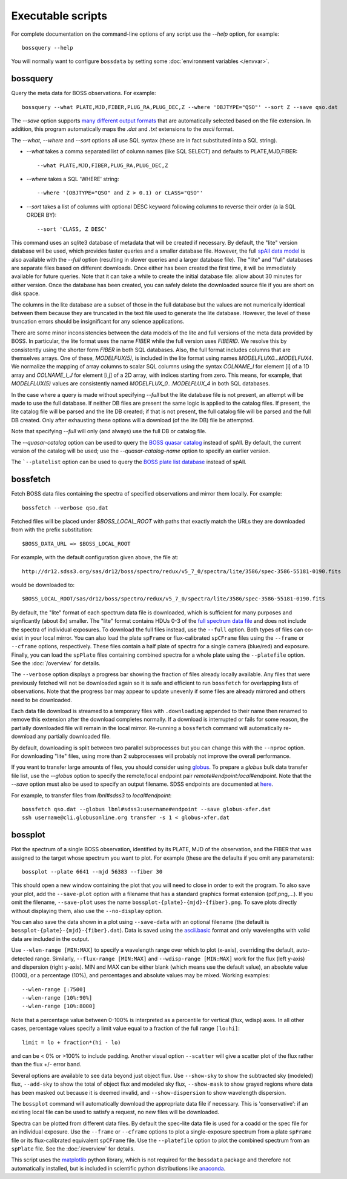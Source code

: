Executable scripts
==================

For complete documentation on the command-line options of any script use the `--help` option, for example::

    bossquery --help

You will normally want to configure ``bossdata`` by setting some :doc:`environment variables </envvar>`.

.. _bossquery:

bossquery
---------

Query the meta data for BOSS observations. For example::

    bossquery --what PLATE,MJD,FIBER,PLUG_RA,PLUG_DEC,Z --where 'OBJTYPE="QSO"' --sort Z --save qso.dat

The `--save` option supports `many different output formats <http://astropy.readthedocs.org/en/latest/io/unified.html#built-in-table-readers-writers>`_ that are automatically selected based on the file extension.  In addition, this program automatically maps the `.dat` and `.txt` extensions to the `ascii` format.

The `--what`, `--where` and `--sort` options all use SQL syntax (these are in fact substituted into a SQL string).

* `--what` takes a comma separated list of column names (like SQL SELECT) and defaults to PLATE,MJD,FIBER::

    --what PLATE,MJD,FIBER,PLUG_RA,PLUG_DEC,Z

* `--where` takes a SQL 'WHERE' string::

    --where '(OBJTYPE="QSO" and Z > 0.1) or CLASS="QSO"'

* `--sort` takes a list of columns with optional DESC keyword following columns to reverse their order (a la SQL ORDER BY)::

    --sort 'CLASS, Z DESC'

This command uses an sqlite3 database of metadata that will be created if necessary. By default, the "lite" version database will be used, which provides faster queries and a smaller database file.  However, the full `spAll data model <http://dr12.sdss3.org/datamodel/files/BOSS_SPECTRO_REDUX/RUN2D/spAll.html>`_ is also available with the `--full` option (resulting in slower queries and a larger database file).  The "lite" and "full" databases are separate files based on different downloads. Once either has been created the first time, it will be immediately available for future queries.  Note that it can take a while to create the initial database file: allow about 30 minutes for either version. Once the database has been created, you can safely delete the downloaded source file if you are short on disk space.

The columns in the lite database are a subset of those in the full database but the values are not numerically identical between them because they are truncated in the text file used to generate the lite database. However, the level of these truncation errors should be insignificant for any science applications.

There are some minor inconsistencies between the data models of the lite and full versions of the meta data provided by BOSS.  In particular, the lite format uses the name `FIBER` while the full version uses `FIBERID`. We resolve this by consistently using the shorter form `FIBER` in both SQL databases.  Also, the full format includes columns that are themselves arrays. One of these, `MODELFUX(5)`, is included in the lite format using names `MODELFLUX0...MODELFUX4`. We normalize the mapping of array columns to scalar SQL columns using the syntax `COLNAME_I` for element [i] of a 1D array and `COLNAME_I_J` for element [i,j] of a 2D array, with indices starting from zero. This means, for example, that `MODELFLUX(5)` values are consistently named `MODELFLUX_0...MODELFLUX_4` in both SQL databases.

In the case where a query is made without specifying `--full` but the lite database file is not present, an attempt will be made to use the full database.  If neither DB files are present the same logic is applied to the catalog files.  If present, the lite catalog file will be parsed and the lite DB created; if that is not present, the full catalog file will be parsed and the full DB created.  Only after exhausting these options will a download (of the lite DB) file be attempted.

Note that specifying `--full` will only (and always) use the full DB or catalog file.

The `--quasar-catalog` option can be used to query the `BOSS quasar catalog <http://www.sdss.org/dr12/algorithms/boss-dr12-quasar-catalog/>`_ instead of spAll. By default, the current version of the catalog will be used; use the `--quasar-catalog-name` option to specify an earlier version.

The ```--platelist`` option can be used to query the `BOSS plate list database <http://data.sdss3.org/datamodel/files/BOSS_SPECTRO_REDUX/RUN2D/platelist.html>`_ instead of spAll.

.. _bossfetch:

bossfetch
---------

Fetch BOSS data files containing the spectra of specified observations and mirror them locally. For example::

    bossfetch --verbose qso.dat

Fetched files will be placed under `$BOSS_LOCAL_ROOT` with paths that exactly match the URLs they are downloaded from with the prefix substitution::

    $BOSS_DATA_URL => $BOSS_LOCAL_ROOT

For example, with the default configuration given above, the file at::

    http://dr12.sdss3.org/sas/dr12/boss/spectro/redux/v5_7_0/spectra/lite/3586/spec-3586-55181-0190.fits

would be downloaded to::

    $BOSS_LOCAL_ROOT/sas/dr12/boss/spectro/redux/v5_7_0/spectra/lite/3586/spec-3586-55181-0190.fits

By default, the "lite" format of each spectrum data file is downloaded, which is sufficient for many purposes and signficantly (about 8x) smaller. The "lite" format contains HDUs 0-3 of the `full spectrum data file <http://dr12.sdss3.org/datamodel/files/BOSS_SPECTRO_REDUX/RUN2D/spectra/PLATE4/spec.html>`_ and does not include the spectra of individual exposures.  To download the full files instead, use the ``--full`` option. Both types of files can co-exist in your local mirror. You can also load the plate ``spFrame`` or flux-calibrated ``spCFrame`` files using the ``--frame`` or ``--cframe`` options, respectively.  These files contain a half plate of spectra for a single camera (blue/red) and exposure.  Finally, you can load the ``spPlate`` files containing combined spectra for a whole plate using the ``--platefile`` option. See the :doc:`/overview` for details.

The ``--verbose`` option displays a progress bar showing the fraction of files already locally available. Any files that were previously fetched will not be downloaded again so it is safe and efficient to run ``bossfetch`` for overlapping lists of observations.  Note that the progress bar may appear to update unevenly if some files are already mirrored and others need to be downloaded.

Each data file download is streamed to a temporary files with ``.downloading`` appended to their name then renamed to remove this extension after the download completes normally. If a download is interrupted or fails for some reason, the partially downloaded file will remain in the local mirror.  Re-running a ``bossfetch`` command will automatically re-download any partially downloaded file.

By default, downloading is split between two parallel subprocesses but you can change this with the
``--nproc`` option.  For downloading "lite" files, using more than 2 subprocesses will probably not
improve the overall performance.

If you want to transfer large amounts of files, you should consider using `globus <https://www.globus.org>`_. To prepare a `globus` bulk data transfer file list, use the `--globus` option to specify the remote/local endpoint pair `remote#endpoint:local#endpoint`. Note that the `--save` option must also be used to specify an output filename. SDSS endpoints are documented at `here <http://www.sdss.org/dr12/data_access/bulk/>`_.

For example, to transfer files from `lbnl#sdss3` to `local#endpoint`::

    bossfetch qso.dat --globus lbnl#sdss3:username#endpoint --save globus-xfer.dat
    ssh username@cli.globusonline.org transfer -s 1 < globus-xfer.dat

.. _bossplot:

bossplot
--------

Plot the spectrum of a single BOSS observation, identified by its PLATE, MJD of the observation, and the FIBER that was assigned to the target whose spectrum you want to plot. For example (these are the defaults if you omit any parameters)::

    bossplot --plate 6641 --mjd 56383 --fiber 30

This should open a new window containing the plot that you will need to close in order to exit the program.  To also save your plot, add the ``--save-plot`` option with a filename that has a standard graphics format extension (pdf,png,...).  If you omit the filename, ``--save-plot`` uses the name ``bossplot-{plate}-{mjd}-{fiber}.png``. To save plots directly without displaying them, also use the ``--no-display`` option.

You can also save the data shown in a plot using ``--save-data`` with an optional filename (the default is ``bossplot-{plate}-{mjd}-{fiber}.dat``).  Data is saved using the `ascii.basic <http://docs.astropy.org/en/latest/api/astropy.io.ascii.Basic.html#astropy.io.ascii.Basic>`_ format and only wavelengths with valid data are included in the output.

Use ``--wlen-range [MIN:MAX]`` to specify a wavelength range over which to plot (x-axis), overriding the default, auto-detected range.  Similarly, ``--flux-range [MIN:MAX]`` and ``--wdisp-range [MIN:MAX]`` work for the flux (left y-axis) and dispersion (right y-axis).  MIN and MAX can be either blank (which means use the default value), an absolute value (1000), or a percentage (10%), and percentages and absolute values may be mixed.  Working examples::

    --wlen-range [:7500]
    --wlen-range [10%:90%]
    --wlen-range [10%:8000]

Note that a percentage value between 0-100% is interpreted as a percentile for vertical (flux, wdisp) axes. In all other cases, percentage values specify a limit value equal to a fraction of the full range ``[lo:hi]``::

    limit = lo + fraction*(hi - lo)

and can be < 0% or >100% to include padding. Another visual option ``--scatter`` will give a scatter plot of the flux rather than the flux +/- error band.

Several options are available to see data beyond just object flux.  Use ``--show-sky`` to show the subtracted sky (modeled) flux, ``--add-sky`` to show the total of object flux and modeled sky flux, ``--show-mask`` to show grayed regions where data has been masked out because it is deemed invalid, and ``--show-dispersion`` to show wavelength dispersion.

The ``bossplot`` command will automatically download the appropriate data file if necessary.  This is 'conservative':  if an existing local file can be used to satisfy a request, no new files will be downloaded.

Spectra can be plotted from different data files. By default the spec-lite data file is used for a coadd or the spec file for an individual exposure.  Use the ``--frame`` or ``--cframe`` options to plot a single-exposure spectrum from a plate ``spFrame`` file or its flux-calibrated equivalent ``spCFrame`` file.  Use the ``--platefile`` option to plot the combined spectrum from an ``spPlate`` file. See the :doc:`/overview` for details.

This script uses the `matplotlib <http://matplotlib.org>`_ python library, which is not required for the ``bossdata`` package and therefore not automatically installed, but is included in scientific python distributions like `anaconda <https://store.continuum.io/cshop/anaconda/>`_.
